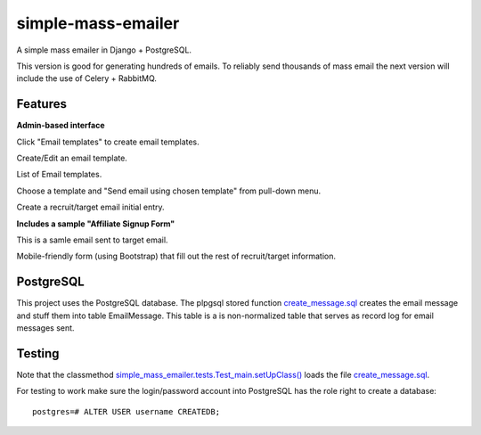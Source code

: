 simple-mass-emailer
===================

A simple mass emailer in Django + PostgreSQL.

This version is good for generating hundreds of emails.
To reliably send thousands of mass email the next version will
include the use of Celery + RabbitMQ.

Features
--------

**Admin-based interface**

Click "Email templates" to create email templates.

.. image:: /myproject/simple_mass_emailer/static/img/demo_click_email_templates.png


Create/Edit an email template.

.. image:: /myproject/simple_mass_emailer/static/img/demo_create_edit_email_template.png


List of Email templates.

.. image:: /myproject/simple_mass_emailer/static/img/demo_list_email_template.png


Choose a template and "Send email using chosen template" from pull-down menu.

.. image:: /myproject/simple_mass_emailer/static/img/demo_choose_send_email_using_template.png


Create a recruit/target email initial entry.

.. image:: /myproject/simple_mass_emailer/static/img/demo_add_recruit_email.png


**Includes a sample "Affiliate Signup Form"**

This is a samle email sent to target email.

.. image:: /myproject/simple_mass_emailer/static/img/demo_affiliate_email.png


Mobile-friendly form (using Bootstrap) that fill out the rest of recruit/target information.

.. image:: /myproject/simple_mass_emailer/static/img/demo_affiliate_signup_form.png

PostgreSQL
----------
This project uses the PostgreSQL database. The plpgsql stored function
`create_message.sql <https://github.com/cydriclopez/simple-mass-emailer/blob/master/myproject/simple_mass_emailer/sql/create_message.sql>`_ creates the email message and stuff them into table EmailMessage.
This table is a is non-normalized table that serves as record log for email messages sent.

Testing
-------
Note that the classmethod `simple_mass_emailer.tests.Test_main.setUpClass() <https://github.com/cydriclopez/simple-mass-emailer/blob/master/myproject/simple_mass_emailer/tests.py>`_ loads
the file `create_message.sql <https://github.com/cydriclopez/simple-mass-emailer/blob/master/myproject/simple_mass_emailer/sql/create_message.sql>`_.

For testing to work make sure the login/password account
into PostgreSQL has the role right to create a database:
::
    postgres=# ALTER USER username CREATEDB;
